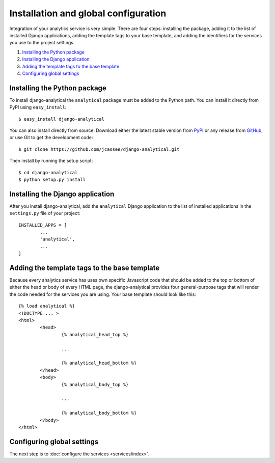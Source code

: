 Installation and global configuration
=====================================

Integration of your analytics service is very simple.  There are four
steps: installing the package, adding it to the list of installed Django
applications, adding the template tags to your base template, and adding
the identifiers for the services you use to the project settings.

#. `Installing the Python package`_
#. `Installing the Django application`_
#. `Adding the template tags to the base template`_
#. `Configuring global settings`_


Installing the Python package
-----------------------------

To install django-analytical the ``analytical`` package must be added to
the Python path.  You can install it directly from PyPI using
``easy_install``::

	$ easy_install django-analytical

You can also install directly from source. Download either the latest
stable version from PyPI_ or any release from GitHub_, or use Git to
get the development code::

	$ git clone https://github.com/jcassee/django-analytical.git

.. _PyPI: http://pypi.python.org/pypi/django-analytical/
.. _GitHub: http://github.com/jcassee/django-analytical

Then install by running the setup script::

	$ cd django-analytical
	$ python setup.py install


Installing the Django application
---------------------------------

After you install django-analytical, add the ``analytical`` Django
application to the list of installed applications in the ``settings.py``
file of your project::

	INSTALLED_APPS = [
		...
		'analytical',
		...
	]


Adding the template tags to the base template
---------------------------------------------

Because every analytics service has uses own specific Javascript code
that should be added to the top or bottom of either the head or body
of every HTML page, the django-analytical provides four general-purpose
tags that will render the code needed for the services you are using.
Your base template should look like this::

	{% load analytical %}
	<!DOCTYPE ... >
	<html>
		<head>
			{% analytical_head_top %}

			...

			{% analytical_head_bottom %}
		</head>
		<body>
			{% analytical_body_top %}

			...

			{% analytical_body_bottom %}
		</body>
	</html>


Configuring global settings
---------------------------

The next step is to :doc:`configure the services <services/index>`.
